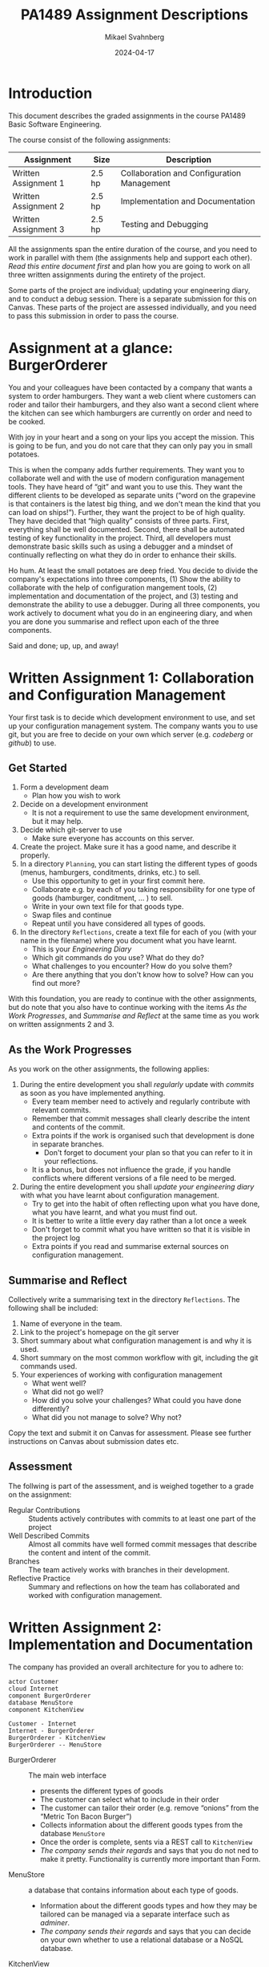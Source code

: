 #+Title: PA1489 Assignment Descriptions
#+Author: Mikael Svahnberg
#+Email: Mikael.Svahnberg@bth.se
#+Date: 2024-04-17
#+EPRESENT_FRAME_LEVEL: 1
#+OPTIONS: email:t <:t todo:t f:t ':t H:2 toc:nil
#+STARTUP: beamer

#+LATEX_CLASS_OPTIONS: [10pt,a4paper]
#+BEAMER_THEME: BTH_msv

* Introduction
This document describes the graded assignments in the course PA1489 Basic Software Engineering.

The course consist of the following assignments:

| Assignment           | Size   | Description                                |
|----------------------+--------+--------------------------------------------|
| Written Assignment 1 | 2.5 hp | Collaboration and Configuration Management |
| Written Assignment 2 | 2.5 hp | Implementation and Documentation           |
| Written Assignment 3 | 2.5 hp | Testing and Debugging                      |
|----------------------+--------+--------------------------------------------|

All the assignments span the entire duration of the course, and you need to work in parallel with them (the assignments help and support each other). /Read this entire document first/ and plan how you are going to work on all three written assignments during the entirety of the project.

Some parts of the project are individual; updating your engineering diary, and to conduct a debug session. There is a separate submission for this on Canvas. These parts of the project are assessed individually, and you need to pass this submission in order to pass the course.
* Assignment at a glance: BurgerOrderer
You and your colleagues have been contacted by a company that wants a system to order hamburgers. They want a web client where customers can roder and tailor their hamburgers, and they also want a second client where the kitchen can see which hamburgers are currently on order and need to be cooked.

With joy in your heart and a song on your lips you accept the mission. This is going to be fun, and you do not care that they can only pay you in small potatoes.

This is when the company adds further requirements. They want you to collaborate well and with the use of modern configuration management tools. They have heard of "git" and want you to use this. They want the different clients to be developed as separate units ("word on the grapevine is that containers is the latest big thing, and we don't mean the kind that you can load on ships!"). Further, they want the project to be of high quality. They have decided that "high quality" consists of three parts. First, everything shall be well documented. Second, there shall be automated testing of key functionality in the project. Third, all developers must demonstrate basic skills such as using a debugger and a mindset of continually reflecting on what they do in order to enhance their skills.

Ho hum. At least the small potatoes are deep fried. You decide to divide the company's expectations into three components, (1) Show the ability to collaborate with the help of configuration mangement tools, (2) implementation and documentation of the project, and (3) testing and demonstrate the ability to use a debugger. During all three components, you work actively to document what you do in an engineering diary, and when you are done you summarise and reflect upon each of the three components.

Said and done; up, up, and away!
* Written Assignment 1: Collaboration and Configuration Management
Your first task is to decide which development environment to use, and set up your configuration management system. The company wants you to use git, but you are free to decide on your own which server (e.g. /codeberg/ or /github/) to use.

** Get Started
1. Form a development deam
   - Plan how you wish to work
2. Decide on a development environment
   - It is not a requirement to use the same development environment, but it may help.
3. Decide which git-server to use
   - Make sure everyone has accounts on this server.
4. Create the project. Make sure it has a good name, and describe it properly.
5. In a directory =Planning=, you can start listing the different types of goods (menus, hamburgers, conditments, drinks, etc.) to sell.
   - Use this opportunity to get in your first commit here.
   - Collaborate e.g. by each of you taking responsibility for one type of goods (hamburger, conditment, \dots ) to sell.
   - Write in your own text file for that goods type.
   - Swap files and continue
   - Repeat until you have considered all types of goods.
6. In the directory =Reflections=, create a text file for each of you (with your name in the filename) where you document what you have learnt.
   - This is your /Engineering Diary/
   - Which git commands do you use? What do they do?
   - What challenges to you encounter? How do you solve them?
   - Are there anything that you don't know how to solve? How can you find out more?

With this foundation, you are ready to continue with the other assignments, but do note that you also have to continue working with the items /As the Work Progresses/, and /Summarise and Reflect/ at the same time as you work on written assignments 2 and 3.
** As the Work Progresses
As you work on the other assignments, the following applies:

1. During the entire development you shall /regularly/ update with /commits/ as soon as you have implemented anything.
   - Every team member need to actively and regularly contribute with relevant commits.
   - Remember that commit messages shall clearly describe the intent and contents of the commit.
   - Extra points if the work is organised such that development is done in separate branches.
     - Don't forget to document your plan so that you can refer to it in your reflections.
   - It is a bonus, but does not influence the grade, if you handle conflicts where different versions of a file need to be merged.

2. During the entire development you shall /update your engineering diary/ with what you have learnt about configuration management.
   - Try to get into the habit of often reflecting upon what you have done, what you have learnt, and what you must find out.
   - It is better to write a little every day rather than a lot once a week
   - Don't forget to commit what you have written so that it is visible in the project log
   - Extra points if you read and summarise external sources on configuration management.
** Summarise and Reflect
Collectively write a summarising text in the directory =Reflections=. The following shall be included:

1. Name of everyone in the team.
2. Link to the project's homepage on the git server
3. Short summary about what configuration management is and why it is used.
4. Short summary on the most common workflow with git, including the git commands used.
5. Your experiences of working with configuration management
   - What went well?
   - What did not go well?
   - How did you solve your challenges? What could you have done differently?
   - What did you not manage to solve? Why not?

Copy the text and submit it on Canvas for assessment. Please see further instructions on Canvas about submission dates etc.
** Assessment
The follwing is part of the assessment, and is weighed together to a grade on the assignment:

- Regular Contributions :: Students actively contributes with commits to at least one part of the project
- Well Described Commits :: Almost all commits have well formed commit messages that describe the content and intent of the commit.
- Branches :: The team actively works with branches in their development.
- Reflective Practice :: Summary and reflections on how the team has collaborated and worked with configuration management.
* Written Assignment 2: Implementation and Documentation
The company has provided an overall architecture for you to adhere to:

#+begin_src plantuml :file BurgerOrderer-Arkitektur.png
actor Customer
cloud Internet
component BurgerOrderer
database MenuStore
component KitchenView

Customer - Internet
Internet - BurgerOrderer
BurgerOrderer - KitchenView
BurgerOrderer -- MenuStore
#+end_src

#+RESULTS:
[[file:BurgerOrderer-Arkitektur.png]]

- BurgerOrderer :: The main web interface
  - presents the different types of goods
  - The customer can select what to include in their order
  - The customer can tailor their order (e.g. remove "onions" from the "Metric Ton Bacon Burger")
  - Collects information about the different goods types from the database =MenuStore=
  - Once the order is complete, sents via a REST call to =KitchenView=
  - /The company sends their regards/ and says that you do not ned to make it pretty. Functionality is currently more important than Form.
- MenuStore :: a database that contains information about each type of goods.
  - Information about the different goods types and how they may be tailored can be managed via a separate interface such as /adminer/.
  - /The company sends their regards/ and says that you can decide on your own whether to use a relational database or a NoSQL database.
- KitchenView :: Receives orders from BurgerOrderer and displays them to the kitchen staff.
  - When an order is received via a REST API, it shall be printed on screen.
  - /The company sends their regards/ and says that it is ok with a text based printout.
  - /The company sends their regards/ and says that it is also ok if you are not able to interact anymore with the orders (e.g. it is not necessary for the kitchen staff to be able to mark an order as ready for delivery).

The company wishes a container based platform, with separate containers for =BurgerOrderer=, =KitchenView=, and =MenuStore=. You may choose programming language yourselves.
** Get Started
1. In the directory =Containers=, create a directory for =BurgerOrderer= and one for =KitchenView=
2. Create a =Dockerfile= for each container
3. Create a =package.json= (or whatever is required by your programming language) and enter any relevant information.
4. Document and/or automate how to build containers and how to run the project.

Plan your work:
1. What is the design of your =MenuStore= database? What information must be there for every type of goods?
2. What is the program design of your =KitchenView=?
3. What is the program design of your =BurgerOrderer=? For example, you may wish separate modules for
   - Web interface and the API endpoints
   - Connection to =MenuStore=
   - Connection to =KitchenView=
   - Formatting the presentation for different types of goods.
   - Handling when the customer orders different types of goods so that they may tailor their order.
   - Summary of what is already added to the order (with the ability to remove parts of the order)
   - Remember that many customers may wish to order at the same time, so have a look at e.g. =cookie-session= to store data while the order is being made.
4. Who is responsible for which part of the project?
5. When should the different parts be complete?
** As the Work Progresses
1. /Stick to your plan/
   - It is ok to deviate from the plan if you see that it is necessary, but it should be a /conscious/ decision.
   - The earlier you know that you are not able to keep the plan, the more time you have to do something about it.
2. /Document/ your work
   - Summarise what every module does.
   - Describe in code comments what every method does.
3. /Commit regularly/ when you have implemented something.
4. /Update your engineering diary/ with what you have learnt about implementation and developing in containers.
   - Try to get into the habit of often reflecting upon what you have done, what you have learnt, and what you must find out.
   - It is better to write a little every day rather than a lot once a week
   - Don't forget to commit what you have written so that it is visible in the project log
** Summarise and Reflect
Collectively write a summarising text in the directory =Reflections=. The following shall be included:

1. Name of everyone in the team.
2. Link to the project's homepage on the git server
3. Short summary of what you have implemented. Describe with 5--10 sentences what you have done and your thoughts on
   - The project as a whole
   - Each container
   - Each module
4. Your experiences of conducting the project.
   - What went well?
   - What did not go well?
   - How did you solve your challenges? What could you have done differently?
   - What did you not manage to solve? Why not?
5. Your experiences of working with comntainers.
   - What went well?
   - What did not go well?
   - How did you solve your challenges? What could you have done differently?
   - What did you not manage to solve? Why not?

Copy the text and submit it on Canvas for assessment. Please see further instructions on Canvas about submission dates etc.
** Assessment
The follwing is part of the assessment, and is weighed together to a grade on the assignment:

- Documented Code :: All containers are documented. Almost all methods are documented.
- Documented Startup :: It is well documented or automated how to run the project.
- Implemented Functionality :: The following is implemented (in increasing order of difficulty):
  1. /List Types of Goods/ The customer can see all different types of goods, as retreived from the =MenuStore= database.
  2. /Searchable Database/ =MenuStore= contains information about the different types of goods and is being used by =BurgerOrderer=
  3. /Order Items/ Customers can order items and they are sent to =KitchenView=
  4. /List Orders/ =KitchenView= receives the orders and prints them.
  5. /Adjust Order/ The customer can remove items from their order before it is sent to =KitchenView=
  6. /Tailor Items/ The customer can tailor items on their order before it is sent to =KitchenView=
- Reflective Practice :: The work with implementation and documentation is well summarised with reflections about improvement opportunities in the collective report as well as in the individual engineering diaries.
* Written Assignment 3: Testing and Debugging
The company, finally, expects the project and product to maintain high quality. In this assignment you focus primarily on two criteria for this:

- There shall be automated testing of key functionality in the project, and
- all developers must demonstrate basic skills on using a debugger.

** Get Started
1. Plan which parts of the project that should be tested
   - Which modules? Which methods? Which API endpoints?
   - How shall they be tested? How shall they be called? What answers will you get?
   - Which technologies (e.g. test frameworks) do you need?
   - How often shall the tests be run? What happens if a test fails?
2. Make sure that everything that needs to be installed (e.g. test frameworks) are available in each of the containers you are developing.
3. Make sure that it is possible to run the automated tests. Document/automate how to run the tests.
** As the Work Progresses
1. /Follow your test plan/
   - Run the tests when you have planned to, and act on the results according to plan.
2. /Document/ your work.
   - Summarise what shall be tested, how, and when.
   - Describe your tests (You do not have to describe each individual test, summaries across several tests are sufficient)
   - Document the results of your tests.
3. /Commit regularly/ when you have implemented something. Test code shall also be configuration management.
4. /Update your engineering diary/ with what you have learnt about automated testing.
   - Try to get into the habit of often reflecting upon what you have done, what you have learnt, and what you must find out.
   - It is better to write a little every day rather than a lot once a week
   - Don't forget to commit what you have written so that it is visible in the project log
** Conduct and Document a debug session
Some time during the project, each of you shall conduct a debug session and document this in your engineering diary.

1. Select some functionality, e.g. /Order a "Dripping With Lard Heartstopper" menu/
2. What breakpoints do you set in order to start the debug session? Where do you find the files to set the breakpoints in?
3. How do you continue? How do you use the buttons for "Continue", "Step Over, "Step Into", and "Step out"?
4. Watch some variable
   - How do you do this?
   - What is its current value?
   - Can you find out when the value changes? How?
5. Try some different "paths" through the functionality, e.g. order something else, cancel half-way through, etc.
   - How does this effect which code is being executed?
   - How does this effect your watched variables?

Every step shall be documented. Repeat every step so that you are confident on how it works.

Finalise by summarising and reflecting, for example:
- What went well? What did not go well?
- What was easy? What was difficult?
- Can debugging become a useful tool for you? Why? Why not?
*** Tip
Debugging a node.js application inside a container is not quite the same thing as debugging something developed locally. One guide to follow for vscode/vscodium is https://medium.com/fl0-engineering/the-best-way-to-debug-a-node-js-app-running-in-a-docker-container-99241afb4781

Suitable search terms to find how to do this for other prohgramming languages is e.g. /"debug <program language> in container"/ ,possibly you may also wish to add /<development environment>/.
** Summarise and Reflect
Collectively write a summarising text in the directory =Reflections=. The following shall be included:

1. Name of everyone in the team.
2. Link to the project's homepage on the git server
3. Short summary of the functionality you have tested.
4. Short summary of how you conducted your tests.
5. Printout from your most recent test session so that you can see
   - How many tests you have written
   - What is being tested
   - How many tests that pass and how many fail.
6. Your experiences of writing automted unit tests.
   - What went well?
   - What did not go well?
   - How did you solve your challenges? What could you have done differently?
   - What did you not manage to solve? Why not?
7. Link to the documentation from your debug sessions in each of your individual engineering diaries.

Copy the text and submit it on Canvas for assessment. Please see further instructions on Canvas about submission dates etc.
** Assessment
The follwing is part of the assessment, and is weighed together to a grade on the assignment:

- Test Plan :: It is documented what to test, how to test, how often, and what to do if any test fails.
- Tested Functionality :: Unit tests have been written that test some part of some functionality in the system.
- Reflective Practice :: The work with testing and debugging is well summarised with reflections about improvement opportunities in the collective report as well as in the individual engineering diaries.
* Individual Assessment
** Submission
Use Canvas to submit a link to your engineering diary in the project's git repository. Please see further instructions on Canvas about submission dates etc.
** Assessment
The following items are assessed individually into a complete/incomplete grade:

- Frequency of Engineering Diary Updates :: Regular updates to the individual engineering diary.
- Engineering Diary Contents :: Contents in the engineering diary with respect to (a) collaboration, (b) configuration management, (c) implementation and documentation, and (d) testing and debugging.
- Documented Experience of Debugging :: Documentation and reflections from a debug session.
* Conclusion
"Any Questions?"

You look at the company representative and quietly hope that they do not have any questions to ask. You have just completed a fantastic presentation that desfribes in detail how your BurgerOrderer system works and how it uses all the Recent Technologies™ with =git=, containers, and unit testing. You have shown how everyone in the project of course knows how to use their development enviromment and that you actively and naturally use your engineering diary in order to reflect on your work and see how you may improve.

You hope that the company representative will not ask too many questions about how you could miss something so basic in your tests, and that little mishap with several concurrent customers, but you do believe that you were able to divert attention away from these -- after all - minor deficiencies in your project. Actually, if you ignore the flaws, it really was very nearly perfect.

The company representative leans forward and looks down in their notebook. They clear their voice and ask:

"Are you sure that you have pushed all the commtis and uploaded all three reports on Canvas?"

... which of course you have. Including the individual subnission.
